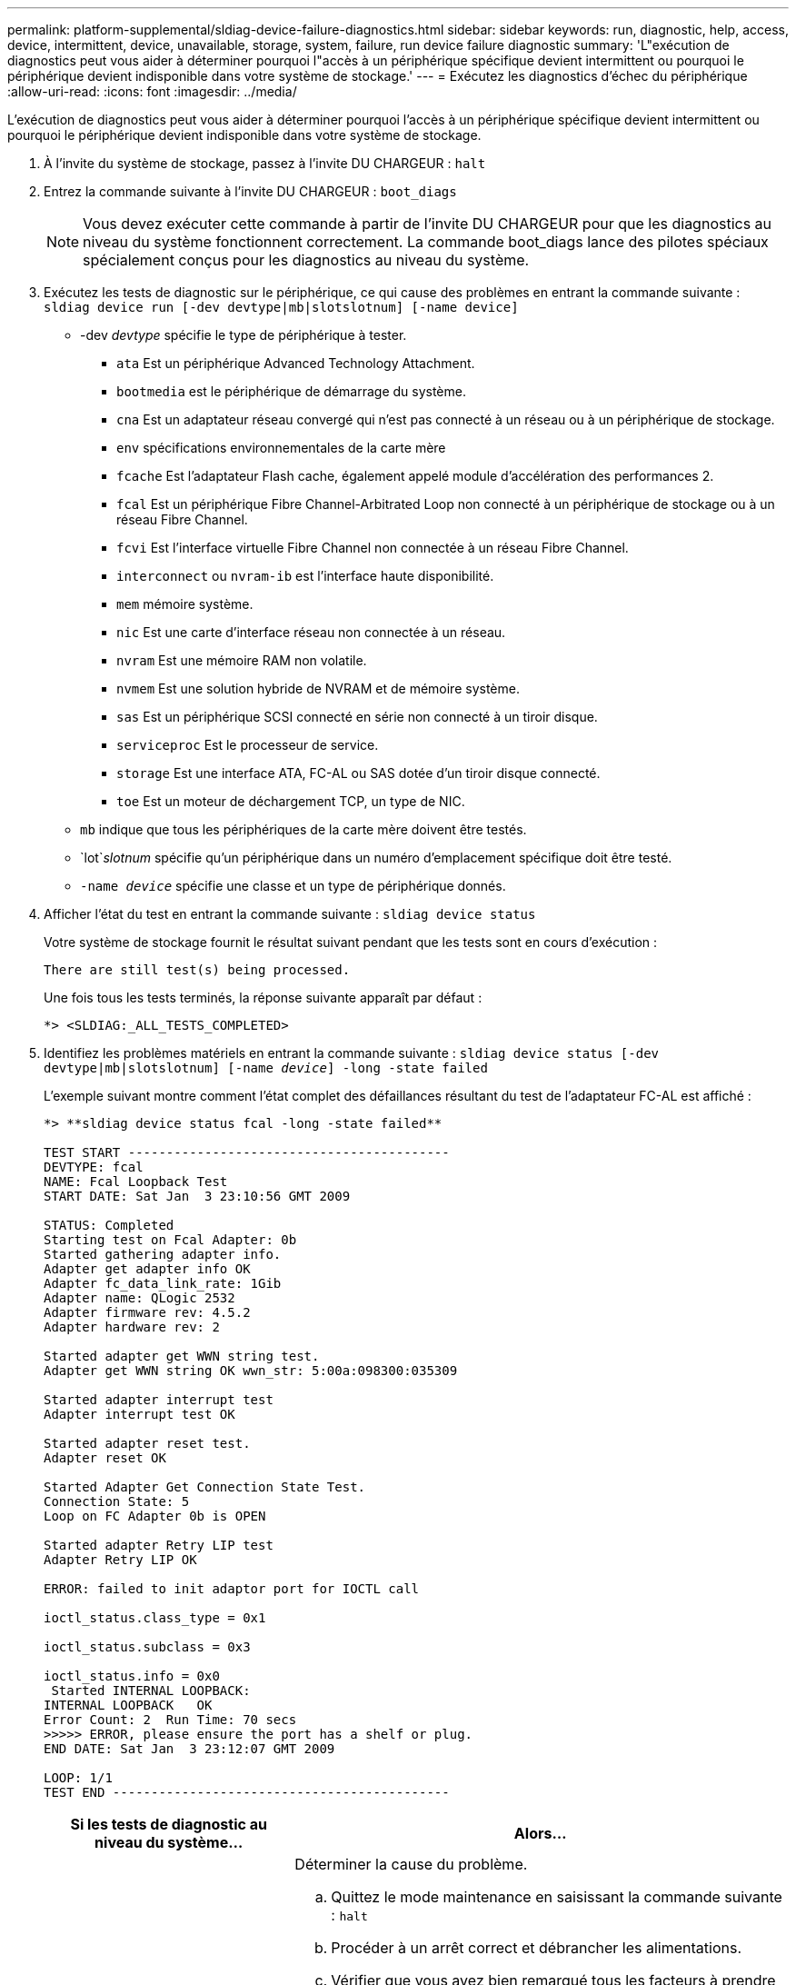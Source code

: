 ---
permalink: platform-supplemental/sldiag-device-failure-diagnostics.html 
sidebar: sidebar 
keywords: run, diagnostic, help, access, device, intermittent, device, unavailable, storage, system, failure, run device failure diagnostic 
summary: 'L"exécution de diagnostics peut vous aider à déterminer pourquoi l"accès à un périphérique spécifique devient intermittent ou pourquoi le périphérique devient indisponible dans votre système de stockage.' 
---
= Exécutez les diagnostics d'échec du périphérique
:allow-uri-read: 
:icons: font
:imagesdir: ../media/


[role="lead"]
L'exécution de diagnostics peut vous aider à déterminer pourquoi l'accès à un périphérique spécifique devient intermittent ou pourquoi le périphérique devient indisponible dans votre système de stockage.

. À l'invite du système de stockage, passez à l'invite DU CHARGEUR : `halt`
. Entrez la commande suivante à l'invite DU CHARGEUR : `boot_diags`
+

NOTE: Vous devez exécuter cette commande à partir de l'invite DU CHARGEUR pour que les diagnostics au niveau du système fonctionnent correctement. La commande boot_diags lance des pilotes spéciaux spécialement conçus pour les diagnostics au niveau du système.

. Exécutez les tests de diagnostic sur le périphérique, ce qui cause des problèmes en entrant la commande suivante : `sldiag device run [-dev devtype|mb|slotslotnum] [-name device]`
+
** -dev _devtype_ spécifie le type de périphérique à tester.
+
*** `ata` Est un périphérique Advanced Technology Attachment.
*** `bootmedia` est le périphérique de démarrage du système.
*** `cna` Est un adaptateur réseau convergé qui n'est pas connecté à un réseau ou à un périphérique de stockage.
*** `env` spécifications environnementales de la carte mère
*** `fcache` Est l'adaptateur Flash cache, également appelé module d'accélération des performances 2.
*** `fcal` Est un périphérique Fibre Channel-Arbitrated Loop non connecté à un périphérique de stockage ou à un réseau Fibre Channel.
*** `fcvi` Est l'interface virtuelle Fibre Channel non connectée à un réseau Fibre Channel.
*** `interconnect` ou `nvram-ib` est l'interface haute disponibilité.
*** `mem` mémoire système.
*** `nic` Est une carte d'interface réseau non connectée à un réseau.
*** `nvram` Est une mémoire RAM non volatile.
*** `nvmem` Est une solution hybride de NVRAM et de mémoire système.
*** `sas` Est un périphérique SCSI connecté en série non connecté à un tiroir disque.
*** `serviceproc` Est le processeur de service.
*** `storage` Est une interface ATA, FC-AL ou SAS dotée d'un tiroir disque connecté.
*** `toe` Est un moteur de déchargement TCP, un type de NIC.


** `mb` indique que tous les périphériques de la carte mère doivent être testés.
** `lot`_slotnum_ spécifie qu'un périphérique dans un numéro d'emplacement spécifique doit être testé.
** `-name _device_` spécifie une classe et un type de périphérique donnés.


. Afficher l'état du test en entrant la commande suivante : `sldiag device status`
+
Votre système de stockage fournit le résultat suivant pendant que les tests sont en cours d'exécution :

+
[listing]
----
There are still test(s) being processed.
----
+
Une fois tous les tests terminés, la réponse suivante apparaît par défaut :

+
[listing]
----
*> <SLDIAG:_ALL_TESTS_COMPLETED>
----
. Identifiez les problèmes matériels en entrant la commande suivante : `sldiag device status [-dev devtype|mb|slotslotnum] [-name _device_] -long -state failed`
+
L'exemple suivant montre comment l'état complet des défaillances résultant du test de l'adaptateur FC-AL est affiché :

+
[listing]
----

*> **sldiag device status fcal -long -state failed**

TEST START ------------------------------------------
DEVTYPE: fcal
NAME: Fcal Loopback Test
START DATE: Sat Jan  3 23:10:56 GMT 2009

STATUS: Completed
Starting test on Fcal Adapter: 0b
Started gathering adapter info.
Adapter get adapter info OK
Adapter fc_data_link_rate: 1Gib
Adapter name: QLogic 2532
Adapter firmware rev: 4.5.2
Adapter hardware rev: 2

Started adapter get WWN string test.
Adapter get WWN string OK wwn_str: 5:00a:098300:035309

Started adapter interrupt test
Adapter interrupt test OK

Started adapter reset test.
Adapter reset OK

Started Adapter Get Connection State Test.
Connection State: 5
Loop on FC Adapter 0b is OPEN

Started adapter Retry LIP test
Adapter Retry LIP OK

ERROR: failed to init adaptor port for IOCTL call

ioctl_status.class_type = 0x1

ioctl_status.subclass = 0x3

ioctl_status.info = 0x0
 Started INTERNAL LOOPBACK:
INTERNAL LOOPBACK   OK
Error Count: 2  Run Time: 70 secs
>>>>> ERROR, please ensure the port has a shelf or plug.
END DATE: Sat Jan  3 23:12:07 GMT 2009

LOOP: 1/1
TEST END --------------------------------------------
----
+
[cols="1,2"]
|===
| Si les tests de diagnostic au niveau du système... | Alors... 


 a| 
A entraîné des échecs de test
 a| 
Déterminer la cause du problème.

.. Quittez le mode maintenance en saisissant la commande suivante : `halt`
.. Procéder à un arrêt correct et débrancher les alimentations.
.. Vérifier que vous avez bien remarqué tous les facteurs à prendre en compte pour l'exécution des diagnostics au niveau du système, que les câbles sont correctement connectés et que les composants matériels sont correctement installés dans le système de stockage.
.. Rebranchez les blocs d'alimentation et mettez le système de stockage sous tension.
.. Répétez les étapes 1 à 5 de _exécution des diagnostics d'échec du périphérique_.




 a| 
Les mêmes échecs de test ont été obtenus
 a| 
Le support technique peut recommander de modifier les paramètres par défaut de certains tests pour vous aider à identifier le problème.

.. Modifiez l'état de sélection d'un périphérique ou d'un type de périphérique spécifique sur votre système de stockage en entrant la commande suivante : `sldiag device modify [-dev _devtype_|mb|slot_slotnum_] [-name device] [-selection _enable|disable|default|only_]`+-`selection _enable|disable|default|only_` permet d'activer, de désactiver, d'accepter la sélection par défaut d'un type de périphérique spécifié ou d'un périphérique nommé, ou d'activer uniquement le périphérique spécifié ou le périphérique nommé en désactivant d'abord tous les autres périphériques.
.. Vérifiez que les tests ont été modifiés en entrant la commande suivante : `sldiag option show`
.. Répétez les étapes 3 à 5 de _exécution des diagnostics d'échec du périphérique_.
.. Une fois que vous avez identifié et résolu le problème, réinitialisez les tests sur leur `default` etats en répétant les sous-étapes 1 et 2.
.. Répétez les étapes 1 à 5 de _exécution des diagnostics d'échec du périphérique_.




 a| 
Ont été achevés sans défaillance
 a| 
Il n'y a aucun problème matériel et votre système de stockage revient à l'invite.

.. Supprimez les journaux d'état en entrant la commande suivante : `sldiag device clearstatus [-dev _devtype_|mb|slot_slotnum_]`
.. Vérifiez que le journal est effacé en entrant la commande suivante : `sldiag device status [-dev _devtype_|mb|slot_slotnum_]`
+
La réponse par défaut suivante est affichée :

+
[listing]
----
SLDIAG: No log messages are present.
----
.. Quittez le mode maintenance en saisissant la commande suivante : `halt`
.. Saisissez la commande suivante à l'invite du chargeur pour démarrer le système de stockage : `boot_ontap`Vous avez terminé les diagnostics au niveau du système.


|===


Si les pannes persistent après avoir répété les étapes, vous devez remplacer le matériel.
